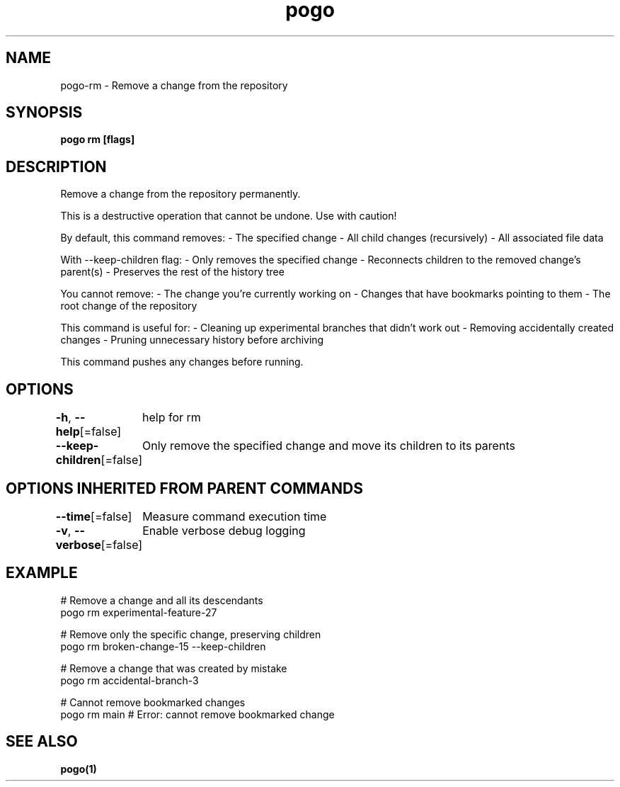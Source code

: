 .nh
.TH "pogo" "1" "Oct 2025" "pogo/dev" "Pogo Manual"

.SH NAME
pogo-rm - Remove a change from the repository


.SH SYNOPSIS
\fBpogo rm  [flags]\fP


.SH DESCRIPTION
Remove a change from the repository permanently.

.PP
This is a destructive operation that cannot be undone. Use with caution!

.PP
By default, this command removes:
- The specified change
- All child changes (recursively)
- All associated file data

.PP
With --keep-children flag:
- Only removes the specified change
- Reconnects children to the removed change's parent(s)
- Preserves the rest of the history tree

.PP
You cannot remove:
- The change you're currently working on
- Changes that have bookmarks pointing to them
- The root change of the repository

.PP
This command is useful for:
- Cleaning up experimental branches that didn't work out
- Removing accidentally created changes
- Pruning unnecessary history before archiving

.PP
This command pushes any changes before running.


.SH OPTIONS
\fB-h\fP, \fB--help\fP[=false]
	help for rm

.PP
\fB--keep-children\fP[=false]
	Only remove the specified change and move its children to its parents


.SH OPTIONS INHERITED FROM PARENT COMMANDS
\fB--time\fP[=false]
	Measure command execution time

.PP
\fB-v\fP, \fB--verbose\fP[=false]
	Enable verbose debug logging


.SH EXAMPLE
.EX
# Remove a change and all its descendants
pogo rm experimental-feature-27

# Remove only the specific change, preserving children
pogo rm broken-change-15 --keep-children

# Remove a change that was created by mistake
pogo rm accidental-branch-3

# Cannot remove bookmarked changes
pogo rm main  # Error: cannot remove bookmarked change
.EE


.SH SEE ALSO
\fBpogo(1)\fP